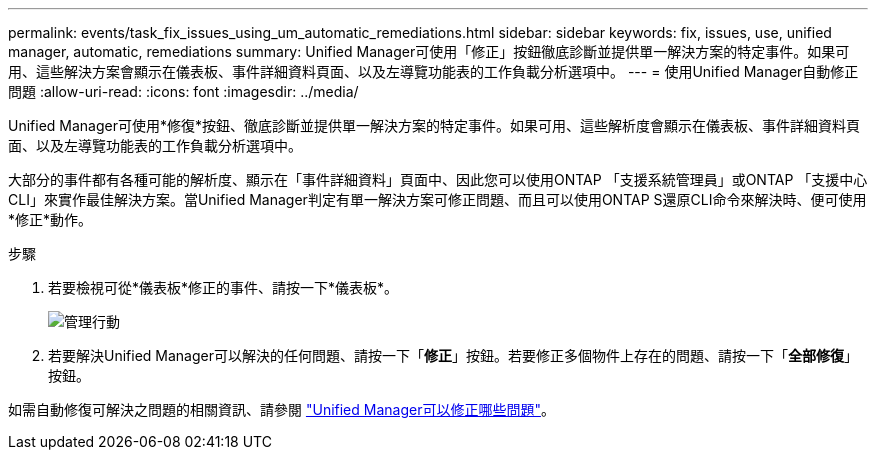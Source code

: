 ---
permalink: events/task_fix_issues_using_um_automatic_remediations.html 
sidebar: sidebar 
keywords: fix, issues, use, unified manager, automatic, remediations 
summary: Unified Manager可使用「修正」按鈕徹底診斷並提供單一解決方案的特定事件。如果可用、這些解決方案會顯示在儀表板、事件詳細資料頁面、以及左導覽功能表的工作負載分析選項中。 
---
= 使用Unified Manager自動修正問題
:allow-uri-read: 
:icons: font
:imagesdir: ../media/


[role="lead"]
Unified Manager可使用*修復*按鈕、徹底診斷並提供單一解決方案的特定事件。如果可用、這些解析度會顯示在儀表板、事件詳細資料頁面、以及左導覽功能表的工作負載分析選項中。

大部分的事件都有各種可能的解析度、顯示在「事件詳細資料」頁面中、因此您可以使用ONTAP 「支援系統管理員」或ONTAP 「支援中心CLI」來實作最佳解決方案。當Unified Manager判定有單一解決方案可修正問題、而且可以使用ONTAP S還原CLI命令來解決時、便可使用*修正*動作。

.步驟
. 若要檢視可從*儀表板*修正的事件、請按一下*儀表板*。
+
image::../media/management_actions.png[管理行動]

. 若要解決Unified Manager可以解決的任何問題、請按一下「*修正*」按鈕。若要修正多個物件上存在的問題、請按一下「*全部修復*」按鈕。


如需自動修復可解決之問題的相關資訊、請參閱 link:..//storage-mgmt/reference_what_ontap_issues_can_unified_manager_fix.html["Unified Manager可以修正哪些問題"]。
